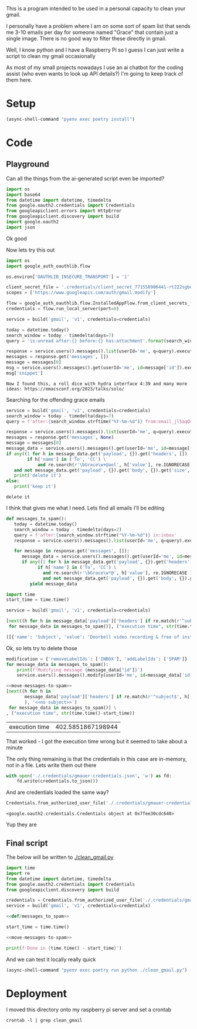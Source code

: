 This is a program intended to be used in a personal capacity to clean your gmail.

I personally have a problem where I am on some sort of spam list that sends me 3-10 emails per day for someone named "Grace" that contain just a single image. There is no good way to filter these directly in gmail.

Well, I know python and I have a Raspberry Pi so I guess I can just write a script to clean my gmail occasionally

As most of my small projects nowadays I use an ai chatbot for the coding assist (who even wants to look up API details?) I'm going to keep track of them here.
* Setup
  #+begin_src emacs-lisp :results silent
  (async-shell-command "pyenv exec poetry install")
  #+end_src
* Code
  :PROPERTIES:
  :header-args:python: :python "pyenv exec poetry run python"
  :header-args:python+: :noweb strip-exports :comments link
  :END:
  
** Playground
   :PROPERTIES:
   :header-args:python+: :session gmail-cleaner
   :END:
  
   Can all the things from the ai-generated script even be imported?
   #+begin_src python :results silent
   import os
   import base64
   from datetime import datetime, timedelta
   from google.oauth2.credentials import Credentials
   from googleapiclient.errors import HttpError
   from googleapiclient.discovery import build
   import google.oauth2
   import json
   #+end_src

 Ok good

 Now lets try this out
 #+begin_src python :results silent
   import os
   import google_auth_oauthlib.flow
  
   os.environ['OAUTHLIB_INSECURE_TRANSPORT'] = '1'
  
   client_secret_file = '.credentials/client_secret_771558906441-rt222sgbqf9rdresq9jebuj9gqqeh6i6.apps.googleusercontent.com.json'
   scopes = ['https://www.googleapis.com/auth/gmail.modify']
  
   flow = google_auth_oauthlib.flow.InstalledAppFlow.from_client_secrets_file(client_secret_file, scopes)
   credentials = flow.run_local_server(port=0)
 #+end_src


 #+begin_src python
   service = build('gmail', 'v1', credentials=credentials)
  
   today = datetime.today()
   search_window = today - timedelta(days=7)
   query = 'is:unread after:{} before:{} has:attachment'.format(search_window.strftime('%Y/%m/%d'), today.strftime('%Y/%m/%d'))
  
   response = service.users().messages().list(userId='me', q=query).execute()
   messages = response.get('messages', [])
   message = messages[0]
   msg = service.users().messages().get(userId='me', id=message['id']).execute()
   msg['snippet']
 #+end_src

 #+RESULTS:
 : Now I found this, a roll dice with hydra interface 4:39 and many more ideas: https://emacsconf.org/2023/talks/solo/

 Searching for the offending grace emails

 #+begin_src python :results output
   service = build('gmail', 'v1', credentials=credentials)
   search_window = today - timedelta(days=7)
   query = f'after:{search_window.strftime("%Y-%m-%d")} from:email_jl5aqQ4RC1w@rjmjhwxoanxdnbxcpydnynyvblpsok.ieedse.com'
  
   response = service.users().messages().list(userId='me', q=query).execute()
   messages = response.get('messages', None)
   message = messages[0]
   message_data = service.users().messages().get(userId='me', id=message['id']).execute()
   if any((1 for h in message_data.get('payload', {}).get('headers', [])
           if h['name'] in ('To', 'CC') \
               and re.search(r'\bGrace\w+@aol', h['value'], re.IGNORECASE ) )) \
      and not message_data.get('payload', {}).get('body', {}).get('size', 0):
      print('delete it')
   else:
      print('keep it')
 #+end_src

 #+RESULTS:
 : delete it

 I think that gives me what I need. Lets find all emails I'll be editing

 #+name: def/messages_to_spam
 #+begin_src python
   def messages_to_spam():
      today = datetime.today()
      search_window = today - timedelta(days=2)
      query = f'after:{search_window.strftime("%Y-%m-%d")} in:inbox'
      response = service.users().messages().list(userId='me', q=query).execute()
  
      for message in response.get('messages', []):
         message_data = service.users().messages().get(userId='me', id=message['id']).execute()
         if any((1 for h in message_data.get('payload', {}).get('headers', [])
               if h['name'] in ('To', 'CC') \
                 and re.search(r'\bGrace\w*@', h['value'], re.IGNORECASE ) )) \
                 and not message_data.get('payload', {}).get('body', {}).get('size', 0):
            yield message_data
 #+end_src

 #+begin_src python :results code
   import time
   start_time = time.time()
  
   service = build('gmail', 'v1', credentials=credentials)
  
   [next((h for h in message_data['payload']['headers'] if re.match(r'^subject$', h['name'], re.IGNORECASE)), 'no subject>>')
    for message_data in messages_to_spam()], ("execution time", str(time.time()-start_time))
 #+end_src

 #+RESULTS:
 #+begin_src python
 ([{'name': 'Subject', 'value': 'Doorbell video recording & free of installation &  up to 75% Off Now !!'}, {'name': 'Subject', 'value': '#FreeVideoDoorbell'}], ('execution time', '20.23447012901306'))
 #+end_src

 Ok, so lets try to delete those

 #+name: move-messages-to-spam
 #+begin_src python
   modification = {'removeLabelIds': ['INBOX'], 'addLabelIds': ['SPAM']}
   for message_data in messages_to_spam():
       print(f'Modifying message {message_data["id"]}')
       service.users().messages().modify(userId='me', id=message_data['id'], body=modification).execute()
 #+end_src
 #+begin_src python
  <<move-messages-to-spam>>
  [next((h for h in
         message_data['payload']['headers'] if re.match(r'^subject$', h['name'], re.IGNORECASE)
         ), '<<no subject>>')
   for message_data in messages_to_spam()] \
  , ("execution time", str(time.time()-start_time))
 #+end_src

 #+RESULTS:
 | execution time | 402.5851867198944 |

 That worked - I got the execution time wrong but it seemed to take about a minute 

 The only thing remaining is that the credentials in this case are in-memory, not in a file. Lets write them out there

 #+begin_src python :results silent
   with open('./.credentials/gmauer-credentials.json', 'w') as fd:
       fd.write(credentials.to_json())
 #+end_src

 And are credentials loaded the same way?
 #+begin_src python
   Credentials.from_authorized_user_file('./.credentials/gmauer-credentials.json')
 #+end_src

 #+RESULTS:
 : <google.oauth2.credentials.Credentials object at 0x7fee30cdc640>

 Yup they are

** Final script
  
   The below will be written to [[./clean_gmail.py]]
   
   #+begin_src python :tangle clean_gmail.py :eval no :noweb yes
  import time
  import re
  from datetime import datetime, timedelta
  from google.oauth2.credentials import Credentials
  from googleapiclient.discovery import build
  
  credentials = Credentials.from_authorized_user_file('./.credentials/gmauer-credentials.json')
  service = build('gmail', 'v1', credentials=credentials)
  
  <<def/messages_to_spam>>
  
  start_time = time.time()
  
  <<move-messages-to-spam>>
  
  print(f'Done in {time.time() - start_time}')
   #+end_src

And we can test it locally really quick
#+begin_src emacs-lisp :results silent
  (async-shell-command "pyenv exec poetry run python ./clean_gmail.py")
#+end_src

* Deployment

I moved this directory onto my raspberry pi server and set a crontab

#+begin_src shell :dir /ssh:192.168.1.6:/home/gmauer/code/gmail-cleaner
  crontab -l | grep clean_gmail
#+end_src

#+RESULTS:
: 20 */3 * * * cd /home/gmauer/code/gmail-cleaner && /usr/bin/python -m poetry run python clean_gmail.py >> /home/gmauer/clean_gmail.log 2>&1

